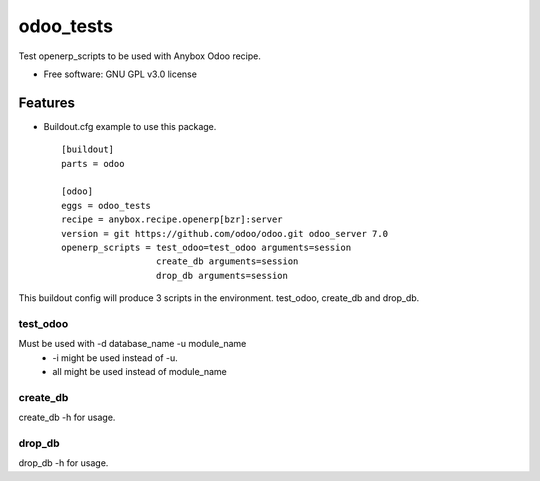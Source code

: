===============================
odoo_tests
===============================

.. image:: https://badge.fury.io/py/odoo_tests.png
    :target: http://badge.fury.io/py/odoo_tests


Test openerp_scripts to be used with Anybox Odoo recipe.

* Free software: GNU GPL v3.0 license

Features
--------

* Buildout.cfg example to use this package.
  ::
   [buildout]
   parts = odoo

   [odoo]
   eggs = odoo_tests
   recipe = anybox.recipe.openerp[bzr]:server
   version = git https://github.com/odoo/odoo.git odoo_server 7.0
   openerp_scripts = test_odoo=test_odoo arguments=session
                     create_db arguments=session
                     drop_db arguments=session

This buildout config will produce 3 scripts in the environment. test_odoo, create_db and drop_db.

test_odoo
^^^^^^^^^^^^^^^^^^^^^
Must be used with -d database_name -u module_name
 * -i might be used instead of -u.
 * all might be used instead of module_name

create_db
^^^^^^^^^^^^^^^^^^^^^
create_db -h for usage.

drop_db
^^^^^^^^^^^^^^^^^^^^^
drop_db -h for usage.

